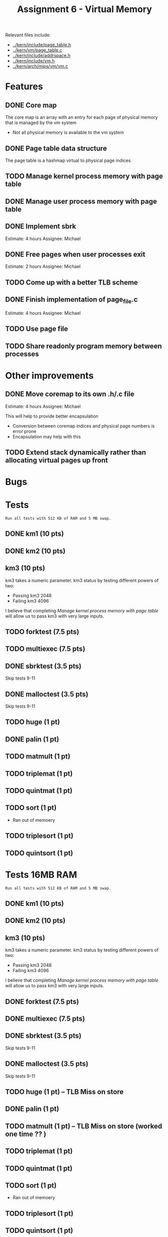 #+title: Assignment 6 - Virtual Memory

Relevant files include:
- [[../kern/include/page_table.h]]
- [[../kern/vm/page_table.c]]
- [[../kern/include/addrspace.h]]
- [[../kern/include/vm.h]]
- [[../kern/arch/mips/vm/vm.c]]

* Features

** DONE Core map

The core map is an array with an entry for each page of physical memory that is managed by the vm system
- Not all physical memory is available to the vm system

** DONE Page table data structure

The page table is a hashmap virtual to physical page indices

** TODO Manage kernel process memory with page table

** DONE Manage user process memory with page table

** DONE Implement sbrk
Estimate: 4 hours
Assignee: Michael

** DONE Free pages when user processes exit
Estimate: 2 hours
Assignee: Michael

** TODO Come up with a better TLB scheme

** DONE Finish implementation of page_file.c
   Estimate: 4 hours
Assignee: Michael

** TODO Use page file

** TODO Share readonly program memory between processes

* Other improvements

** DONE Move coremap to its own .h/.c file
Estimate: 4 hours
Assignee: Michael

This will help to provide better encapsulation
- Conversion between coremap indices and physical page numbers is error prone
- Encapsulation may help with this

** TODO Extend stack dynamically rather than allocating virtual pages up front

* Bugs

* Tests

  ~Run all tests with 512 KB of RAM and 5 MB swap.~
** DONE km1 (10 pts)

** DONE km2 (10 pts)

** km3 (10 pts)
km3 takes a numeric parameter.
km3 status by testing different powers of two:
- Passing km3 2048
- Failing km3 4096

I believe that completing [[Manage kernel process memory with page table]] will allow us to pass km3 with very large inputs.

** TODO forktest (7.5 pts)

** TODO multiexec (7.5 pts)

** DONE sbrktest (3.5 pts)
Skip tests 9-11

** DONE malloctest (3.5 pts)
Skip tests 9-11

** TODO huge (1 pt)

** DONE palin (1 pt)

** TODO matmult (1 pt)

** TODO triplemat (1 pt)

** TODO quintmat (1 pt)

** TODO sort (1 pt)
   * Ran out of memoery

** TODO triplesort (1 pt)

** TODO quintsort (1 pt)


* Tests 16MB RAM

  ~Run all tests with 512 KB of RAM and 5 MB swap.~
** DONE km1 (10 pts)

** DONE km2 (10 pts)

** km3 (10 pts)
km3 takes a numeric parameter.
km3 status by testing different powers of two:
- Passing km3 2048
- Failing km3 4096

I believe that completing [[Manage kernel process memory with page table]] will allow us to pass km3 with very large inputs.

** DONE forktest (7.5 pts)

** DONE multiexec (7.5 pts)

** DONE sbrktest (3.5 pts)
Skip tests 9-11

** DONE malloctest (3.5 pts)
Skip tests 9-11

** TODO huge (1 pt) -- TLB Miss on store

** DONE palin (1 pt)

** TODO matmult (1 pt) -- TLB Miss on store (worked one time ?? )

** TODO triplemat (1 pt)

** TODO quintmat (1 pt)

** TODO sort (1 pt)
   * Ran out of memoery

** TODO triplesort (1 pt)

** TODO quintsort (1 pt)
